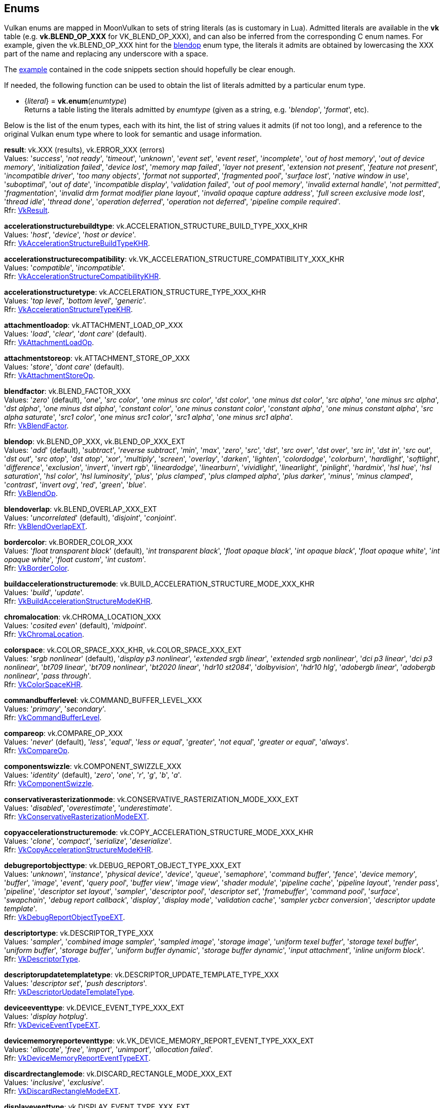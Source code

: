 
[[enums]]
== Enums

Vulkan enums are mapped in MoonVulkan to sets of string literals (as is customary in Lua).
Admitted literals are available in the *vk* table (e.g. *vk.BLEND_OP_XXX* for VK_BLEND_OP_XXX),
and can also be inferred from the corresponding C enum names. For example, given the 
vk.BLEND_OP_XXX hint for the <<blendop, blendop>> enum type, the literals it admits
are obtained by lowercasing the XXX part of the name and replacing any underscore with a space.

The <<enums_snippet, example>> contained in the code snippets section should hopefully be clear enough.

If needed, the following function can be used to obtain the list of literals admitted by 
a particular enum type.

[[vk.enum]]
* {_literal_} = *vk.enum*(_enumtype_) +
[small]#Returns a table listing the literals admitted by _enumtype_ (given as a string, e.g.
'_blendop_', '_format_', etc).#

Below is the list of the enum types, each with its hint, the list of string values it
admits (if not too long), and a reference to the original Vulkan enum type where to look
for semantic and usage information.

[[result]]
[small]#*result*: vk.XXX (results), vk.ERROR_XXX (errors) +
Values: '_success_', '_not ready_', '_timeout_', '_unknown_', '_event set_', '_event reset_', '_incomplete_', '_out of host memory_', '_out of device memory_', '_initialization failed_', '_device lost_', '_memory map failed_', '_layer not present_', '_extension not present_', '_feature not present_', '_incompatible driver_', '_too many objects_', '_format not supported_', '_fragmented pool_', '_surface lost_', '_native window in use_', '_suboptimal_', '_out of date_', '_incompatible display_', '_validation failed_', '_out of pool memory_', '_invalid external handle_', '_not permitted_', '_fragmentation_', '_invalid drm format modifier plane layout_', '_invalid opaque capture address_', '_full screen exclusive mode lost_', '_thread idle_', '_thread done_', '_operation deferred_', '_operation not deferred_', '_pipeline compile required_'. +
Rfr: https://www.khronos.org/registry/vulkan/specs/1.2-extensions/man/html/VkResult.html[VkResult].#

[[accelerationstructurebuildtype]]
[small]#*accelerationstructurebuildtype*: vk.ACCELERATION_STRUCTURE_BUILD_TYPE_XXX_KHR +
Values: '_host_', '_device_', '_host or device_'. +
Rfr: https://www.khronos.org/registry/vulkan/specs/1.2-extensions/man/html/VkAccelerationStructureBuildTypeKHR.html[VkAccelerationStructureBuildTypeKHR].#

[[accelerationstructurecompatibility]]
[small]#*accelerationstructurecompatibility*: vk.VK_ACCELERATION_STRUCTURE_COMPATIBILITY_XXX_KHR +
Values: '_compatible_', '_incompatible_'. +
Rfr: https://www.khronos.org/registry/vulkan/specs/1.2-extensions/man/html/VkAccelerationStructureCompatibilityKHR.html[VkAccelerationStructureCompatibilityKHR].#

[[accelerationstructuretype]]
[small]#*accelerationstructuretype*: vk.ACCELERATION_STRUCTURE_TYPE_XXX_KHR +
Values: '_top level_', '_bottom level_', '_generic_'. +
Rfr: https://www.khronos.org/registry/vulkan/specs/1.2-extensions/man/html/VkAccelerationStructureTypeKHR.html[VkAccelerationStructureTypeKHR].#

[[attachmentloadop]]
[small]#*attachmentloadop*: vk.ATTACHMENT_LOAD_OP_XXX +
Values:
'_load_', '_clear_', '_dont care_' (default). +
Rfr: https://www.khronos.org/registry/vulkan/specs/1.2-extensions/man/html/VkAttachmentLoadOp.html[VkAttachmentLoadOp].#

[[attachmentstoreop]]
[small]#*attachmentstoreop*: vk.ATTACHMENT_STORE_OP_XXX +
Values:
'_store_', '_dont care_' (default). +
Rfr: https://www.khronos.org/registry/vulkan/specs/1.2-extensions/man/html/VkAttachmentStoreOp.html[VkAttachmentStoreOp].#

[[blendfactor]]
[small]#*blendfactor*: vk.BLEND_FACTOR_XXX +
Values:
'_zero_' (default), '_one_', '_src color_', '_one minus src color_', '_dst color_', '_one minus dst color_', '_src alpha_', '_one minus src alpha_', '_dst alpha_', '_one minus dst alpha_', '_constant color_', '_one minus constant color_', '_constant alpha_', '_one minus constant alpha_', '_src alpha saturate_', '_src1 color_', '_one minus src1 color_', '_src1 alpha_', '_one minus src1 alpha_'. +
Rfr: https://www.khronos.org/registry/vulkan/specs/1.2-extensions/man/html/VkBlendFactor.html[VkBlendFactor].#

[[blendop]]
[small]#*blendop*: vk.BLEND_OP_XXX,  vk.BLEND_OP_XXX_EXT +
Values:
'_add_' (default), '_subtract_', '_reverse subtract_', '_min_', '_max_', '_zero_', '_src_', '_dst_', '_src over_', '_dst over_', '_src in_', '_dst in_', '_src out_', '_dst out_', '_src atop_', '_dst atop_', '_xor_', '_multiply_', '_screen_', '_overlay_', '_darken_', '_lighten_', '_colordodge_', '_colorburn_', '_hardlight_', '_softlight_', '_difference_', '_exclusion_', '_invert_', '_invert rgb_', '_lineardodge_', '_linearburn_', '_vividlight_', '_linearlight_', '_pinlight_', '_hardmix_', '_hsl hue_', '_hsl saturation_', '_hsl color_', '_hsl luminosity_', '_plus_', '_plus clamped_', '_plus clamped alpha_', '_plus darker_', '_minus_', '_minus clamped_', '_contrast_', '_invert ovg_', '_red_', '_green_', '_blue_'. +
Rfr: https://www.khronos.org/registry/vulkan/specs/1.2-extensions/man/html/VkBlendOp.html[VkBlendOp].#

[[blendoverlap]]
[small]#*blendoverlap*: vk.BLEND_OVERLAP_XXX_EXT +
Values: '_uncorrelated_' (default), '_disjoint_', '_conjoint_'. +
Rfr: https://www.khronos.org/registry/vulkan/specs/1.2-extensions/man/html/VkBlendOverlapEXT.html[VkBlendOverlapEXT].#

[[bordercolor]]
[small]#*bordercolor*: vk.BORDER_COLOR_XXX +
Values:
'_float transparent black_' (default), '_int transparent black_', '_float opaque black_', '_int opaque black_', '_float opaque white_', '_int opaque white_', '_float custom_', '_int custom_'. +
Rfr: https://www.khronos.org/registry/vulkan/specs/1.2-extensions/man/html/VkBorderColor.html[VkBorderColor].#

[[buildaccelerationstructuremode]]
[small]#*buildaccelerationstructuremode*: vk.BUILD_ACCELERATION_STRUCTURE_MODE_XXX_KHR +
Values: '_build_', '_update_'. +
Rfr: https://www.khronos.org/registry/vulkan/specs/1.2-extensions/man/html/VkBuildAccelerationStructureModeKHR.html[VkBuildAccelerationStructureModeKHR].#

[[chromalocation]]
[small]#*chromalocation*: vk.CHROMA_LOCATION_XXX +
Values: '_cosited even_' (default), '_midpoint_'. +
Rfr: https://www.khronos.org/registry/vulkan/specs/1.2-extensions/man/html/VkChromaLocation.html[VkChromaLocation].#

[[colorspace]]
[small]#*colorspace*: vk.COLOR_SPACE_XXX_KHR, vk.COLOR_SPACE_XXX_EXT +
Values:
'_srgb nonlinear_' (default), '_display p3 nonlinear_', '_extended srgb linear_', '_extended srgb nonlinear_', '_dci p3 linear_', '_dci p3 nonlinear_', '_bt709 linear_', '_bt709 nonlinear_', '_bt2020 linear_', '_hdr10 st2084_', '_dolbyvision_', '_hdr10 hlg_', '_adobergb linear_', '_adobergb nonlinear_', '_pass through_'. +
Rfr: https://www.khronos.org/registry/vulkan/specs/1.2-extensions/man/html/VkColorSpaceKHR.html[VkColorSpaceKHR].#

[[commandbufferlevel]]
[small]#*commandbufferlevel*: vk.COMMAND_BUFFER_LEVEL_XXX +
Values:
'_primary_', '_secondary_'. +
Rfr: https://www.khronos.org/registry/vulkan/specs/1.2-extensions/man/html/VkCommandBufferLevel.html[VkCommandBufferLevel].#

[[compareop]]
[small]#*compareop*: vk.COMPARE_OP_XXX +
Values:
'_never_' (default), '_less_', '_equal_', '_less or equal_', '_greater_', '_not equal_', '_greater or equal_', '_always_'. +
Rfr: https://www.khronos.org/registry/vulkan/specs/1.2-extensions/man/html/VkCompareOp.html[VkCompareOp].#

[[componentswizzle]]
[small]#*componentswizzle*: vk.COMPONENT_SWIZZLE_XXX +
Values:
'_identity_' (default), '_zero_', '_one_', '_r_', '_g_', '_b_', '_a_'. +
Rfr: https://www.khronos.org/registry/vulkan/specs/1.2-extensions/man/html/VkComponentSwizzle.html[VkComponentSwizzle].#

[[conservativerasterizationmode]]
[small]#*conservativerasterizationmode*: vk.CONSERVATIVE_RASTERIZATION_MODE_XXX_EXT +
Values: '_disabled_', '_overestimate_', '_underestimate_'. +
Rfr: https://www.khronos.org/registry/vulkan/specs/1.2-extensions/man/html/VkConservativeRasterizationModeEXT.html[VkConservativeRasterizationModeEXT].#

[[copyaccelerationstructuremode]]
[small]#*copyaccelerationstructuremode*: vk.COPY_ACCELERATION_STRUCTURE_MODE_XXX_KHR  +
Values: '_clone_', '_compact_', '_serialize_', '_deserialize_'. +
Rfr: https://www.khronos.org/registry/vulkan/specs/1.2-extensions/man/html/VkCopyAccelerationStructureModeKHR.html[VkCopyAccelerationStructureModeKHR].#

[[debugreportobjecttype]]
[small]#*debugreportobjecttype*: vk.DEBUG_REPORT_OBJECT_TYPE_XXX_EXT +
Values: '_unknown_', '_instance_', '_physical device_', '_device_', '_queue_', '_semaphore_', '_command buffer_', '_fence_', '_device memory_', '_buffer_', '_image_', '_event_', '_query pool_', '_buffer view_', '_image view_', '_shader module_', '_pipeline cache_', '_pipeline layout_', '_render pass_', '_pipeline_', '_descriptor set layout_', '_sampler_', '_descriptor pool_', '_descriptor set_', '_framebuffer_', '_command pool_', '_surface_', '_swapchain_', '_debug report callback_', '_display_', '_display mode_', '_validation cache_', '_sampler ycbcr conversion_', '_descriptor update template_'. +
Rfr: https://www.khronos.org/registry/vulkan/specs/1.2-extensions/man/html/VkDebugReportObjectTypeEXT.html[VkDebugReportObjectTypeEXT].#

[[descriptortype]]
[small]#*descriptortype*: vk.DESCRIPTOR_TYPE_XXX +
Values:
'_sampler_', '_combined image sampler_', '_sampled image_', '_storage image_', '_uniform texel buffer_', '_storage texel buffer_', '_uniform buffer_', '_storage buffer_', '_uniform buffer dynamic_', '_storage buffer dynamic_', '_input attachment_', '_inline uniform block_'. +
Rfr: https://www.khronos.org/registry/vulkan/specs/1.2-extensions/man/html/VkDescriptorType.html[VkDescriptorType].#

[[descriptorupdatetemplatetype]]
[small]#*descriptorupdatetemplatetype*: vk.DESCRIPTOR_UPDATE_TEMPLATE_TYPE_XXX +
Values: '_descriptor set_', '_push descriptors_'. +
Rfr: https://www.khronos.org/registry/vulkan/specs/1.2-extensions/man/html/VkDescriptorUpdateTemplateType.html[VkDescriptorUpdateTemplateType].#

[[deviceeventtype]]
[small]#*deviceeventtype*: vk.DEVICE_EVENT_TYPE_XXX_EXT +
Values: '_display hotplug_'. +
Rfr: https://www.khronos.org/registry/vulkan/specs/1.2-extensions/man/html/VkDeviceEventTypeEXT.html[VkDeviceEventTypeEXT].#

[[devicememoryreporteventtype]]
[small]#*devicememoryreporteventtype*: vk.VK_DEVICE_MEMORY_REPORT_EVENT_TYPE_XXX_EXT +
Values: '_allocate_', '_free_', '_import_', '_unimport_', '_allocation failed_'. +
Rfr: https://www.khronos.org/registry/vulkan/specs/1.2-extensions/man/html/VkDeviceMemoryReportEventTypeEXT.html[VkDeviceMemoryReportEventTypeEXT].#

[[discardrectanglemode]]
[small]#*discardrectanglemode*: vk.DISCARD_RECTANGLE_MODE_XXX_EXT +
Values: '_inclusive_', '_exclusive_'. +
Rfr: https://www.khronos.org/registry/vulkan/specs/1.2-extensions/man/html/VkDiscardRectangleModeEXT.html[VkDiscardRectangleModeEXT].#

[[displayeventtype]]
[small]#*displayeventtype*: vk.DISPLAY_EVENT_TYPE_XXX_EXT +
Values: '_first pixel out_'. +
Rfr: https://www.khronos.org/registry/vulkan/specs/1.2-extensions/man/html/VkDisplayEventTypeEXT.html[VkDisplayEventTypeEXT].#

[[displaypowerstate]]
[small]#*displaypowerstate*: vk.DISPLAY_POWER_STATE_XXX_EXT +
Values: '_off_', '_suspend_', '_on_'. +
Rfr: https://www.khronos.org/registry/vulkan/specs/1.2-extensions/man/html/VkDisplayPowerStateEXT.html[VkDisplayPowerStateEXT].#

[[driverid]]
[small]#*driverid*: vk.DRIVER_ID_XXX +
Values: '_amd proprietary_', '_amd open source_', '_mesa radv_', '_nvidia proprietary_', '_intel proprietary windows_', '_intel open source mesa_', '_imagination proprietary_', '_qualcomm proprietary_', '_arm proprietary_', '_google swiftshader_', '_ggp proprietary_', '_broadcom proprietary_', '_mesa llvmpipe_', '_moltenvk_', '_coreavi proprietary_', '_juice proprietary_', '_verisilicon proprietary_'. +
Rfr: https://www.khronos.org/registry/vulkan/specs/1.2-extensions/man/html/VkDriverId.html[VkDriverId].#

[[dynamicstate]]
[small]#*dynamicstate*: vk.DYNAMIC_STATE_XXX +
Values:
'_viewport_', '_scissor_', '_line width_', '_depth bias_', '_blend constants_', '_depth bounds_', '_stencil compare mask_', '_stencil write mask_', '_stencil reference_', '_discard rectangle_', '_sample locations_'. +
Rfr: https://www.khronos.org/registry/vulkan/specs/1.2-extensions/man/html/VkDynamicState.html[VkDynamicState].#

[[filter]]
[small]#*filter*: vk.FILTER_XXX +
Values:
'_nearest_' (default), '_linear_', '_cubic_'. +
Rfr: https://www.khronos.org/registry/vulkan/specs/1.2-extensions/man/html/VkFilter.html[VkFilter].#

[[format]]
[small]#*format*: vk.FORMAT_XXX +
Values:
'_undefined_' (default), '_r4g4 unorm pack8_', '_r4g4b4a4 unorm pack16_', etc. +
Rfr: https://www.khronos.org/registry/vulkan/specs/1.2-extensions/man/html/VkFormat.html[VkFormat].#

[[fragmentshadingratecombinerop]]
[small]#*fragmentshadingratecombinerop*: vk.VK_FRAGMENT_SHADING_RATE_COMBINER_OP_XXX_KHR +
Values: '_keep_', '_replace_', '_min_', '_max_', '_mul_'. +
Rfr: https://www.khronos.org/registry/vulkan/specs/1.2-extensions/man/html/VkFragmentShadingRateCombinerOpKHR.html[VkFragmentShadingRateCombinerOpKHR].#

[[frontface]]
[small]#*frontface*: vk.FRONT_FACE_XXX +
Values:
'_counter clockwise_' (default), '_clockwise_'. +
Rfr: https://www.khronos.org/registry/vulkan/specs/1.2-extensions/man/html/VkFrontFace.html[VkFrontFace].#


[[fullscreenexclusive]]
[small]#*fullscreenexclusive*: vk.FULL_SCREEN_EXCLUSIVE_XXX_EXT +
Values: '_default_', '_allowed_', '_disallowed_', '_application controlled_'. +
Rfr: https://www.khronos.org/registry/vulkan/specs/1.2-extensions/man/html/VkFullScreenExclusiveEXT.html[VkFullScreenExclusiveEXT].#

[[geometrytype]]
[small]#*geometrytype*: vk.GEOMETRY_TYPE_XXX_KHR +
Values: '_triangles_', '_aabbs_', '_instances_'. +
Rfr: https://www.khronos.org/registry/vulkan/specs/1.2-extensions/man/html/VkGeometryTypeKHR.html[VkGeometryTypeKHR].#

[[imagelayout]]
[small]#*imagelayout*: vk.IMAGE_LAYOUT_XXX +
Values:
'_undefined_' (default), '_general_', '_color attachment optimal_', '_depth stencil attachment optimal_', '_depth stencil read only optimal_', '_shader read only optimal_', '_transfer src optimal_', '_transfer dst optimal_', '_preinitialized_', '_present src_', '_shared present_', '_depth read only stencil attachment optimal_', '_depth attachment stencil read only optimal_', '_fragment density map optimal_', '_depth attachment optimal_', '_depth read only optimal_', '_stencil attachment optimal_', '_stencil read only optimal_', '_fragment shading rate attachment optimal_', '_read only optimal_', '_attachment optimal_'. +
Rfr: https://www.khronos.org/registry/vulkan/specs/1.2-extensions/man/html/VkImageLayout.html[VkImageLayout].#

[[imagetiling]]
[small]#*imagetiling*: vk.IMAGE_TILING_XXX +
Values:
'_optimal_' (default), '_linear_', '_drm format modifier_'. +
Rfr: https://www.khronos.org/registry/vulkan/specs/1.2-extensions/man/html/VkImageTiling.html[VkImageTiling].#

[[imagetype]]
[small]#*imagetype*: vk.IMAGE_TYPE_XXX +
Values:
'_1d_', '_2d_', '_3d_'. +
Rfr: https://www.khronos.org/registry/vulkan/specs/1.2-extensions/man/html/VkImageType.html[VkImageType].#

[[imageviewtype]]
[small]#*imageviewtype*: vk.IMAGE_VIEW_TYPE_XXX +
Values:
'_1d_', '_2d_', '_3d_', '_cube_', '_1d array_', '_2d array_', '_cube array_'. +
Rfr: https://www.khronos.org/registry/vulkan/specs/1.2-extensions/man/html/VkImageViewType.html[VkImageViewType].#

[[indextype]]
[small]#*indextype*: vk.INDEX_TYPE_XXX +
Values:
'_uint16_', '_uint32_'. +
Rfr: https://www.khronos.org/registry/vulkan/specs/1.2-extensions/man/html/VkIndexType.html[VkIndexType].#

[[linerasterizationmode]]
[small]#*linerasterizationmode*: vk.LINE_RASTERIZATION_MODE_XXX_EXT +
Values: '_default_', '_rectangular_', '_bresenham_', '_rectangular smooth_'. +
Rfr: https://www.khronos.org/registry/vulkan/specs/1.2-extensions/man/html/VkLineRasterizationModeEXT.html[VkLineRasterizationModeEXT].#

[[logicop]]
[small]#*logicop*: vk.LOGIC_OP_XXX +
Values:
'_clear_' (default), '_and_', '_and reverse_', '_copy_', '_and inverted_', '_no op_', '_xor_', '_or_', '_nor_', '_equivalent_', '_invert_', '_or reverse_', '_copy inverted_', '_or inverted_', '_nand_', '_set_'. +
Rfr: https://www.khronos.org/registry/vulkan/specs/1.2-extensions/man/html/VkLogicOp.html[VkLogicOp].#

[[objecttype]]
[small]#*objecttype*: vk.OBJECT_TYPE_XXX +
Values: '_unknown_', '_instance_', '_physical device_', '_device_', '_queue_', '_semaphore_', '_command buffer_', '_fence_', '_device memory_', '_buffer_', '_image_', '_event_', '_query pool_', '_buffer view_', '_image view_', '_shader module_', '_pipeline cache_', '_pipeline layout_', '_render pass_', '_pipeline_', '_descriptor set layout_', '_sampler_', '_descriptor pool_', '_descriptor set_', '_framebuffer_', '_command pool_', '_surface_', '_swapchain_', '_display_', '_display mode_', '_debug report callback_', '_descriptor update template_', '_sampler ycbcr conversion_', '_validation cache_', '_debug utils messenger_', '_acceleration structure_', '_deferred operation_', '_private data slot_'. +
Rfr: https://www.khronos.org/registry/vulkan/specs/1.2-extensions/man/html/VkObjectType.html[VkObjectType].#

[[performancecounterscope]]
[small]#*performancecounterscope*: vk.PERFORMANCE_COUNTER_SCOPE_XXX_KHR +
Values: '_command buffer_', '_render pass_', '_command_'. +
Rfr: https://www.khronos.org/registry/vulkan/specs/1.2-extensions/man/html/VkPerformanceCounterScopeKHR.html[VkPerformanceCounterScopeKHR].#

[[performancecounterstorage]]
[small]#*performancecounterstorage*: vk.PERFORMANCE_COUNTER_STORAGE_XXX_KHR +
Values: '_int32_', '_int64_', '_uint32_', '_uint64_', '_float32_', '_float64_'. +
Rfr: https://www.khronos.org/registry/vulkan/specs/1.2-extensions/man/html/VkPerformanceCounterStorageKHR.html[VkPerformanceCounterStorageKHR].#

[[performancecounterunit]]
[small]#*performancecounterunit*: vk.PERFORMANCE_COUNTER_UNIT_XXX_KHR +
Values: '_generic_', '_percentage_', '_nanoseconds_', '_bytes_', '_bytes per second_', '_kelvin_', '_watts_', '_volts_', '_amps_', '_hertz_', '_cycles_'. +
Rfr: https://www.khronos.org/registry/vulkan/specs/1.2-extensions/man/html/VkPerformanceCounterUnitKHR.html[VkPerformanceCounterUnitKHR].#

[[physicaldevicetype]]
[small]#*physicaldevicetype*: vk.PHYSICAL_DEVICE_TYPE_XXX +
Values:
'_other_', '_integrated gpu_', '_discrete gpu_', '_virtual gpu_', '_cpu_'. +
Rfr: https://www.khronos.org/registry/vulkan/specs/1.2-extensions/man/html/VkPhysicalDeviceType.html[VkPhysicalDeviceType].#

[[pipelinebindpoint]]
[small]#*pipelinebindpoint*: vk.PIPELINE_BIND_POINT_XXX +
Values:
'_graphics_' (default), '_compute_'. +
Rfr: https://www.khronos.org/registry/vulkan/specs/1.2-extensions/man/html/VkPipelineBindPoint.html[VkPipelineBindPoint].#

[[pipelineexecutablestatisticformat]]
[small]#*pipelineexecutablestatisticformat*: vk.PIPELINE_EXECUTABLE_STATISTIC_FORMAT_XXX_KHR +
Values: '_bool32_', '_int64_', '_uint64_', '_float64_'. +
Rfr: https://www.khronos.org/registry/vulkan/specs/1.2-extensions/man/html/VkPipelineExecutableStatisticFormatKHR.html[VkPipelineExecutableStatisticFormatKHR].#

[[pointclippingbehavior]]
[small]#*pointclippingbehavior*: vk.POINT_CLIPPING_BEHAVIOR_XXX +
Values: '_all clip planes_', '_user clip planes only_'. +
Rfr: https://www.khronos.org/registry/vulkan/specs/1.2-extensions/man/html/VkPointClippingBehavior.html[VkPointClippingBehavior].#

[[polygonmode]]
[small]#*polygonmode*: vk.POLYGON_MODE_XXX +
Values:
'_fill_' (default), '_line_', '_point_'. +
Rfr: https://www.khronos.org/registry/vulkan/specs/1.2-extensions/man/html/VkPolygonMode.html[VkPolygonMode].#

[[presentmode]]
[small]#*presentmode*: vk.PRESENT_MODE_XXX_KHR +
Values:
'_immediate_', '_mailbox_', '_fifo_' (default), '_fifo relaxed_', '_shared demand refresh_', '_shared continuous refresh_'. +
Rfr: https://www.khronos.org/registry/vulkan/specs/1.2-extensions/man/html/VkPresentModeKHR.html[VkPresentModeKHR].#

[[primitivetopology]]
[small]#*primitivetopology*: vk.PRIMITIVE_TOPOLOGY_XXX +
Values:
'_point list_' (default), '_line list_', '_line strip_', '_triangle list_', '_triangle strip_', '_triangle fan_', '_line list with adjacency_', '_line strip with adjacency_', '_triangle list with adjacency_', '_triangle strip with adjacency_', '_patch list_'. +
Rfr: https://www.khronos.org/registry/vulkan/specs/1.2-extensions/man/html/VkPrimitiveTopology.html[VkPrimitiveTopology].#

[[provokingvertexmode]]
[small]#*provokingvertexmode*: vk.PROVOKING_VERTEX_MODE_XXX_EXT +
Values: '_first vertex_', '_last vertex_'. +
Rfr: https://www.khronos.org/registry/vulkan/specs/1.2-extensions/man/html/VkProvokingVertexModeEXT.html[VkProvokingVertexModeEXT].#

[[querytype]]
[small]#*querytype*: vk.QUERY_TYPE_XXX +
Values:
'_occlusion_', '_pipeline statistics_', '_timestamp_', '_transform feedback stream_'. +
Rfr: https://www.khronos.org/registry/vulkan/specs/1.2-extensions/man/html/VkQueryType.html[VkQueryType].#

[[queueglobalpriority]]
[small]#*queueglobalpriority*: vk.QUEUE_GLOBAL_PRIORITY_XXX_EXT +
Values: '_low_', '_medium_', '_high_', '_realtime_'. +
Rfr: https://www.khronos.org/registry/vulkan/specs/1.2-extensions/man/html/VkQueueGlobalPriorityEXT.html[VkQueueGlobalPriorityEXT].#

[[raytracingshadergrouptype]]
[small]#*raytracingshadergrouptype*: vk.RAY_TRACING_SHADER_GROUP_TYPE_XXX_KHR +
Values: '_general_', '_triangles hit group_', '_procedural hit group_'. +
Rfr: https://www.khronos.org/registry/vulkan/specs/1.2-extensions/man/html/VkRayTracingShaderGroupTypeKHR.html[VkRayTracingShaderGroupTypeKHR].#

[[sampleraddressmode]]
[small]#*sampleraddressmode*: vk.SAMPLER_ADDRESS_MODE_XXX +
Values:
'_repeat_' (default), '_mirrored repeat_', '_clamp to edge_', '_clamp to border_', '_mirror clamp to edge_'. +
Rfr: https://www.khronos.org/registry/vulkan/specs/1.2-extensions/man/html/VkSamplerAddressMode.html[VkSamplerAddressMode].#

[[samplermipmapmode]]
[small]#*samplermipmapmode*: vk.SAMPLER_MIPMAP_MODE_XXX +
Values:
'_nearest_' (default), '_linear_'. +
Rfr: https://www.khronos.org/registry/vulkan/specs/1.2-extensions/man/html/VkSamplerMipmapMode.html[VkSamplerMipmapMode].#

[[samplerreductionmode]]
[small]#*samplerreductionmode*: vk.SAMPLER_REDUCTION_MODE_XXX +
Values: '_weighted average_' (default), '_min_', '_max_'. +
Rfr: https://www.khronos.org/registry/vulkan/specs/1.2-extensions/man/html/VkSamplerReductionMode.html[VkSamplerReductionMode].#

[[samplerycbcrmodelconversion]]
[small]#*samplerycbcrmodelconversion*: vk.SAMPLER_YCBCR_MODEL_CONVERSION_XXX +
Values: '_rgb identity_' (default), '_ycbcr identity_', '_ycbcr 709_', '_ycbcr 601_', '_ycbcr 2020_'. +
Rfr: https://www.khronos.org/registry/vulkan/specs/1.2-extensions/man/html/VkSamplerYcbcrModelConversion.html[VkSamplerYcbcrModelConversion].#

[[samplerycbcrrange]]
[small]#*samplerycbcrrange*: vk.SAMPLER_YCBCR_RANGE_XXX +
Values: '_itu full_' (default), '_itu narrow_'. +
Rfr: https://www.khronos.org/registry/vulkan/specs/1.2-extensions/man/html/VkSamplerYcbcrRange.html[VkSamplerYcbcrRange].#

[[semaphoretype]]
[small]#*semaphoretype*: vk.SEMAPHORE_TYPE_XXX +
Values: '_binary_', '_timeline_'. +
Rfr: https://www.khronos.org/registry/vulkan/specs/1.2-extensions/man/html/VkSemaphoreType.html[VkSemaphoreType].#

[[shaderfloatcontrolsindependence]]
[small]#*shaderfloatcontrolsindependence*: vk.SHADER_FLOAT_CONTROLS_INDEPENDENCE_XXX +
Values: '_32 bit only_', '_all_', '_none_'. +
Rfr: https://www.khronos.org/registry/vulkan/specs/1.2-extensions/man/html/VkShaderFloatControlsIndependence.html[VkShaderFloatControlsIndependence].#

[[shadergroupshader]]
[small]#*shadergroupshader*: vk.SHADER_GROUP_SHADER_XXX_KHR +
Values: '_general_', '_closest hit_', '_any hit_', '_intersection_'. +
Rfr: https://www.khronos.org/registry/vulkan/specs/1.2-extensions/man/html/VkShaderGroupShaderKHR.html[VkShaderGroupShaderKHR].#

[[sharingmode]]
[small]#*sharingmode*: vk.SHARING_MODE_XXX +
Values:
'_exclusive_' (default), '_concurrent_'. +
Rfr: https://www.khronos.org/registry/vulkan/specs/1.2-extensions/man/html/VkSharingMode.html[VkSharingMode].#

[[stencilop]]
[small]#*stencilop*: vk.STENCIL_OP_XXX +
Values:
'_keep_' (default), '_zero_', '_replace_', '_increment and clamp_', '_decrement and clamp_', '_invert_', '_increment and wrap_', '_decrement and wrap_'. +
Rfr: https://www.khronos.org/registry/vulkan/specs/1.2-extensions/man/html/VkStencilOp.html[VkStencilOp].#

[[subpasscontents]]
[small]#*subpasscontents*: vk.SUBPASS_CONTENTS_XXX +
Values: '_inline_', '_secondary command buffers_'. +
Rfr: https://www.khronos.org/registry/vulkan/specs/1.2-extensions/man/html/VkSubpassContents.html[VkSubpassContents].#

[[tessellationdomainorigin]]
[small]#*tessellationdomainorigin*: vk.TESSELLATION_DOMAIN_ORIGIN_XXX +
Values: '_upper left_', '_lower left_'. +
Rfr: https://www.khronos.org/registry/vulkan/specs/1.2-extensions/man/html/VkTessellationDomainOrigin.html[VkTessellationDomainOrigin].#

[[timedomain]]
[small]#*timedomain*: vk.TIME_DOMAIN_XXX_EXT +
Values: '_device_', '_clock monotonic_', '_clock monotonic raw_', '_query performance counter_'. +
Rfr: https://www.khronos.org/registry/vulkan/specs/1.2-extensions/man/html/VkTimeDomainEXT.html[VkTimeDomainEXT].#

[[validationcacheheaderversion]]
[small]#*validationcacheheaderversion*: vk.VALIDATION_CACHE_HEADER_VERSION_XXX_EXT +
Values: '_one_'. +
Rfr: https://www.khronos.org/registry/vulkan/specs/1.2-extensions/man/html/VkValidationCacheHeaderVersionEXT.html[VkValidationCacheHeaderVersionEXT].#

[[validationcheck]]
[small]#*validationcheck*: vk.VALIDATION_CHECK_XXX_EXT +
Values: '_all_', _shaders_'. +
Rfr: https://www.khronos.org/registry/vulkan/specs/1.2-extensions/man/html/VkValidationCheckEXT.html[VkValidationCheckEXT].#


[[validationfeaturedisable]]
[small]#*validationfeaturedisable*: vk.VALIDATION_FEATURE_DISABLE_XXX_EXT +
Values: '_all_' ,'_shaders_' ,'_thread safety_' ,'_api parameters_' ,'_object lifetimes_' ,'_core checks_' ,'_unique handles_'. +
Rfr: https://www.khronos.org/registry/vulkan/specs/1.2-extensions/man/html/VkValidationFeatureDisableEXT.html[VkValidationFeatureDisableEXT].#

[[validationfeatureenable]]
[small]#*validationfeatureenable*: vk.VALIDATION_FEATURE_ENABLE_XXX_EXT +
Values: '_gpu assisted_', '_gpu assisted reserve binding slot_'. +
Rfr: https://www.khronos.org/registry/vulkan/specs/1.2-extensions/man/html/VkValidationFeatureEnableEXT.html[VkValidationFeatureEnableEXT].#


[[vendorid]]
[small]#*vendorid*: vk.VENDOR_ID_XXX +
Values: '_viv_', '_vsi_', '_kazan_', '_codeplay_', '_mesa_', '_pocl_'. +
Rfr: https://www.khronos.org/registry/vulkan/specs/1.2-extensions/man/html/VkVendorId.html[VkVendorId].#

[[vertexinputrate]]
[small]#*vertexinputrate*: vk.VERTEX_INPUT_RATE_XXX +
Values:
'_vertex_' (default), '_instance_'. +
Rfr: https://www.khronos.org/registry/vulkan/specs/1.2-extensions/man/html/VkVertexInputRate.html[VkVertexInputRate].#

